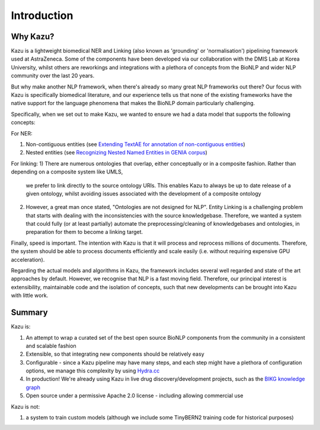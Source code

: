 Introduction
============

Why Kazu?
------------

Kazu is a lightweight biomedical NER and Linking (also known as 'grounding' or 'normalisation') pipelining framework used at AstraZeneca. Some of the components have been
developed via our collaboration with the DMIS Lab at Korea University, whilst others are reworkings and integrations with a plethora of concepts from the BioNLP and wider
NLP community over the last 20 years.

But why make another NLP framework, when there's already so many great NLP frameworks out there? Our focus with Kazu is specifically biomedical literature, and our
experience tells us that none of the existing frameworks have the native support for the language phenomena that makes the BioNLP domain particularly challenging.

Specifically, when we set out to make Kazu, we wanted to ensure we had a data model that supports the following concepts:

For NER:

1) Non-contiguous entities (see `Extending TextAE for annotation of non-contiguous entities <https://www.ncbi.nlm.nih.gov/pmc/articles/PMC7362949/>`_)
2) Nested entities (see `Recognizing Nested Named Entities in GENIA corpus <https://aclanthology.org/W06-3318.pdf>`_)

For linking:
1) There are numerous ontologies that overlap, either conceptually or in a composite fashion. Rather than depending on a composite system like UMLS,
   we prefer to link directly to the source ontology URIs. This enables Kazu to always be up to date release of a given ontology, whilst avoiding issues
   associated with the development of a composite ontology

2) However, a great man once stated, "Ontologies are not designed for NLP". Entity Linking is a challenging problem that starts with dealing with the
   inconsistencies with the source knowledgebase. Therefore, we wanted a system that could fully (or at least partially) automate the preprocessing/cleaning of
   knowledgebases and ontologies, in preparation for them to become a linking target.

Finally, speed is important. The intention with Kazu is that it will process and reprocess millions of documents. Therefore, the system should be able to
process documents efficiently and scale easily (i.e. without requiring expensive GPU acceleration).

Regarding the actual models and algorithms in Kazu, the framework includes several well regarded and state of the art approaches by
default. However, we recognise that NLP is a fast moving field. Therefore, our principal interest is extensibility, maintainable code and the isolation of
concepts, such that new developments can be brought into Kazu with little work.

Summary
--------

Kazu is:

1) An attempt to wrap a curated set of the best open source BioNLP components from the community in a consistent and scalable fashion
2) Extensible, so that integrating new components should be relatively easy
3) Configurable - since a Kazu pipeline may have many steps, and each step might have a plethora of configuration options, we manage this complexity by using
   `Hydra.cc <https://hydra.cc/docs/intro/>`_
4) In production! We're already using Kazu in live drug discovery/development projects, such as the `BIKG knowledge graph <https://www.biorxiv.org/content/10.1101/2021.10.28.466262v1.full>`_
5) Open source under a permissive Apache 2.0 license - including allowing commercial use

Kazu is not:

1) a system to train custom models (although we include some TinyBERN2 training code for historical purposes)
